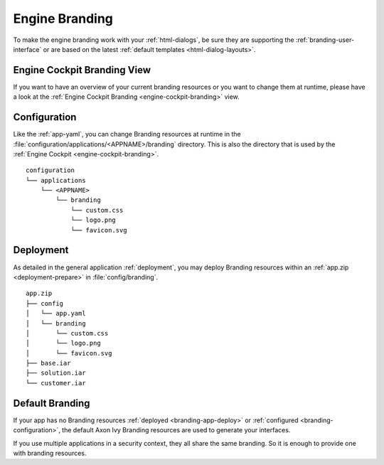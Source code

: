 .. _branding-engine:

Engine Branding
---------------

To make the engine branding work with your :ref:`html-dialogs`, be sure they
are supporting the :ref:`branding-user-interface` or are based on the latest
:ref:`default templates <html-dialog-layouts>`.


Engine Cockpit Branding View
~~~~~~~~~~~~~~~~~~~~~~~~~~~~

If you want to have an overview of your current branding resources or you want
to change them at runtime, please have a look at the :ref:`Engine Cockpit Branding <engine-cockpit-branding>` view.


.. _branding-configuration:

Configuration
~~~~~~~~~~~~~

Like the :ref:`app-yaml`, you can change Branding resources at runtime in the
:file:`configuration/applications/<APPNAME>/branding` directory. This is also
the directory that is used by the :ref:`Engine Cockpit
<engine-cockpit-branding>`.

::

    configuration
    └── applications
        └── <APPNAME>
            └── branding
                └── custom.css
                └── logo.png
                └── favicon.svg


.. _branding-app-deploy:

Deployment
~~~~~~~~~~

As detailed in the general application :ref:`deployment`, you may deploy
Branding resources within an :ref:`app.zip <deployment-prepare>` in
:file:`config/branding`.

::

    app.zip
    ├── config
    │   └── app.yaml
    │   └── branding
    │       └── custom.css
    │       └── logo.png
    │       └── favicon.svg
    ├── base.iar
    ├── solution.iar
    └── customer.iar


.. _branding-system-default:

Default Branding
~~~~~~~~~~~~~~~~

If your app has no Branding resources :ref:`deployed <branding-app-deploy>` or
:ref:`configured <branding-configuration>`, the default Axon Ivy Branding
resources are used to generate your interfaces. 

If you use multiple applications in a security context, they all share the 
same branding. So it is enough to provide one with branding resources.
